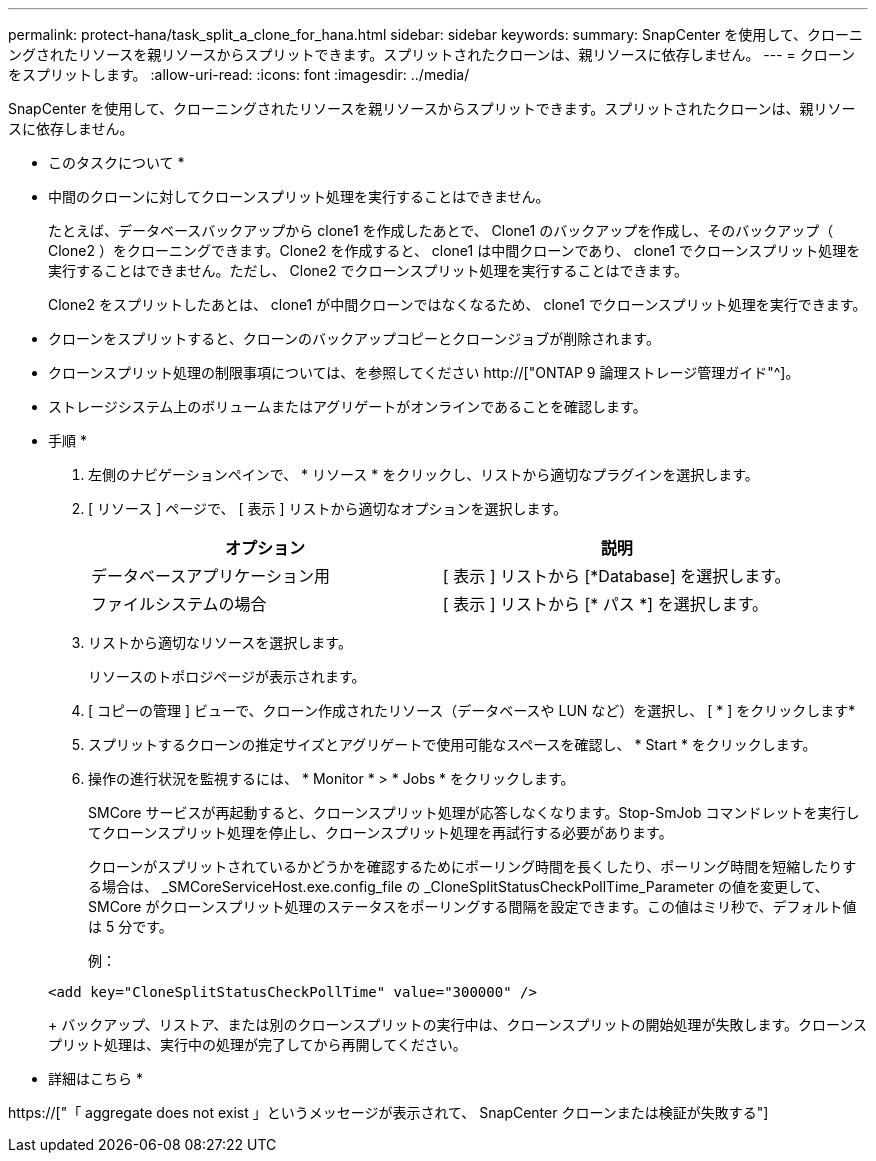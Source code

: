---
permalink: protect-hana/task_split_a_clone_for_hana.html 
sidebar: sidebar 
keywords:  
summary: SnapCenter を使用して、クローニングされたリソースを親リソースからスプリットできます。スプリットされたクローンは、親リソースに依存しません。 
---
= クローンをスプリットします。
:allow-uri-read: 
:icons: font
:imagesdir: ../media/


[role="lead"]
SnapCenter を使用して、クローニングされたリソースを親リソースからスプリットできます。スプリットされたクローンは、親リソースに依存しません。

* このタスクについて *

* 中間のクローンに対してクローンスプリット処理を実行することはできません。
+
たとえば、データベースバックアップから clone1 を作成したあとで、 Clone1 のバックアップを作成し、そのバックアップ（ Clone2 ）をクローニングできます。Clone2 を作成すると、 clone1 は中間クローンであり、 clone1 でクローンスプリット処理を実行することはできません。ただし、 Clone2 でクローンスプリット処理を実行することはできます。

+
Clone2 をスプリットしたあとは、 clone1 が中間クローンではなくなるため、 clone1 でクローンスプリット処理を実行できます。

* クローンをスプリットすると、クローンのバックアップコピーとクローンジョブが削除されます。
* クローンスプリット処理の制限事項については、を参照してください http://["ONTAP 9 論理ストレージ管理ガイド"^]。
* ストレージシステム上のボリュームまたはアグリゲートがオンラインであることを確認します。


* 手順 *

. 左側のナビゲーションペインで、 * リソース * をクリックし、リストから適切なプラグインを選択します。
. [ リソース ] ページで、 [ 表示 ] リストから適切なオプションを選択します。
+
|===
| オプション | 説明 


 a| 
データベースアプリケーション用
 a| 
[ 表示 ] リストから [*Database] を選択します。



 a| 
ファイルシステムの場合
 a| 
[ 表示 ] リストから [* パス *] を選択します。

|===
. リストから適切なリソースを選択します。
+
リソースのトポロジページが表示されます。

. [ コピーの管理 ] ビューで、クローン作成されたリソース（データベースや LUN など）を選択し、 [ * ] をクリックしますimage:../media/split_cone.gif[""]*
. スプリットするクローンの推定サイズとアグリゲートで使用可能なスペースを確認し、 * Start * をクリックします。
. 操作の進行状況を監視するには、 * Monitor * > * Jobs * をクリックします。
+
SMCore サービスが再起動すると、クローンスプリット処理が応答しなくなります。Stop-SmJob コマンドレットを実行してクローンスプリット処理を停止し、クローンスプリット処理を再試行する必要があります。

+
クローンがスプリットされているかどうかを確認するためにポーリング時間を長くしたり、ポーリング時間を短縮したりする場合は、 _SMCoreServiceHost.exe.config_file の _CloneSplitStatusCheckPollTime_Parameter の値を変更して、 SMCore がクローンスプリット処理のステータスをポーリングする間隔を設定できます。この値はミリ秒で、デフォルト値は 5 分です。

+
例：

+
[listing]
----
<add key="CloneSplitStatusCheckPollTime" value="300000" />
----
+
バックアップ、リストア、または別のクローンスプリットの実行中は、クローンスプリットの開始処理が失敗します。クローンスプリット処理は、実行中の処理が完了してから再開してください。



* 詳細はこちら *

https://["「 aggregate does not exist 」というメッセージが表示されて、 SnapCenter クローンまたは検証が失敗する"]
